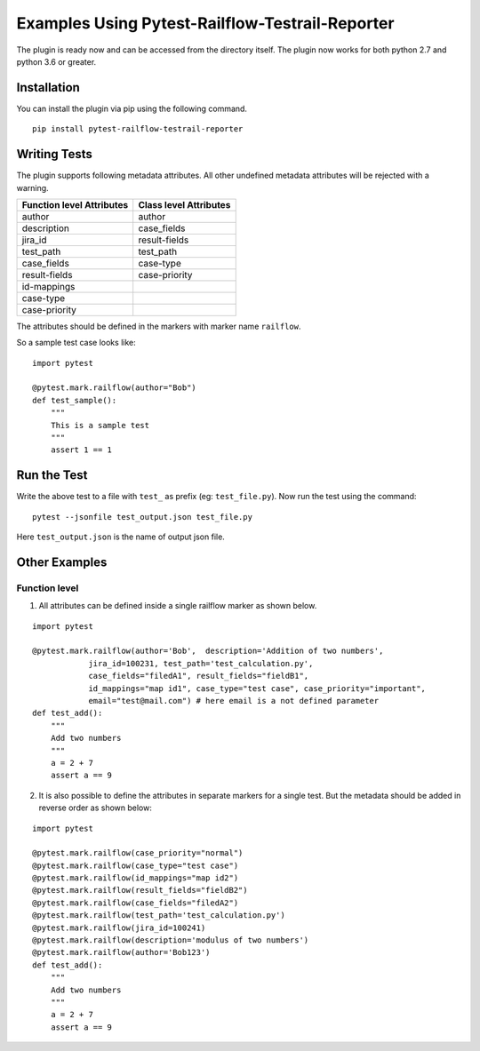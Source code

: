 Examples Using Pytest-Railflow-Testrail-Reporter
================================================

The plugin is ready now and can be accessed from the directory itself.
The plugin now works for both python 2.7 and python 3.6 or greater.

Installation
------------

You can install the plugin via pip using the following command.

::

   pip install pytest-railflow-testrail-reporter
   
Writing Tests 
-------------

The plugin supports following metadata attributes. All other undefined metadata attributes will be rejected with a warning.

=========================   =========================
Function level Attributes   Class level Attributes
=========================   =========================
author                      author
description                 case_fields
jira_id                     result-fields
test_path                   test_path
case_fields                 case-type
result-fields               case-priority
id-mappings      
case-type        
case-priority    
=========================   =========================

The attributes should be defined in the markers with marker name ``railflow``.

So a sample test case looks like:

::

	import pytest
	
	@pytest.mark.railflow(author="Bob")
	def test_sample():
	    """
            This is a sample test
            """
            assert 1 == 1
      
Run the Test
------------

      
Write the above test to a file with ``test_`` as prefix (eg: ``test_file.py``). Now run the test using the command:

::

	pytest --jsonfile test_output.json test_file.py
	
Here ``test_output.json`` is the name of output json file.

Other Examples
--------------

Function level
~~~~~~~~~~~~~~

1. All attributes can be defined inside a single railflow marker as shown below.

::

	import pytest

	@pytest.mark.railflow(author='Bob',  description='Addition of two numbers',
                    jira_id=100231, test_path='test_calculation.py', 
                    case_fields="filedA1", result_fields="fieldB1",
                    id_mappings="map id1", case_type="test case", case_priority="important",
                    email="test@mail.com") # here email is a not defined parameter
	def test_add():
	    """
	    Add two numbers
	    """
	    a = 2 + 7
	    assert a == 9

2. It is also possible to define the attributes in separate markers for a single test. But the metadata should be added in reverse order as shown below:

::

	import pytest

	@pytest.mark.railflow(case_priority="normal")
	@pytest.mark.railflow(case_type="test case")
	@pytest.mark.railflow(id_mappings="map id2")
	@pytest.mark.railflow(result_fields="fieldB2")
	@pytest.mark.railflow(case_fields="filedA2")
	@pytest.mark.railflow(test_path='test_calculation.py')
	@pytest.mark.railflow(jira_id=100241)
	@pytest.mark.railflow(description='modulus of two numbers')
	@pytest.mark.railflow(author='Bob123')
	def test_add():
	    """
	    Add two numbers
	    """
	    a = 2 + 7
	    assert a == 9
